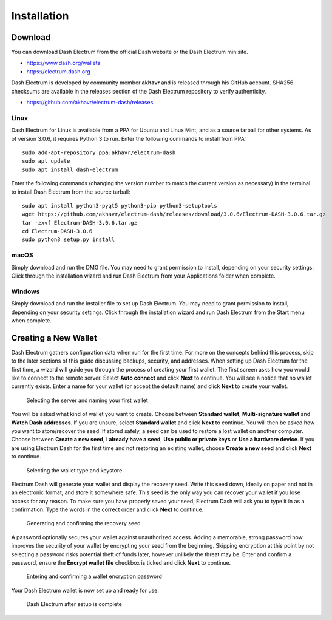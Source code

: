 .. _electrum-installation:

============
Installation
============

Download
========

You can download Dash Electrum from the official Dash website or the
Dash Electrum minisite.

- https://www.dash.org/wallets
- https://electrum.dash.org

Dash Electrum is developed by community member **akhavr** and is
released through his GitHub account. SHA256 checksums are available in
the releases section of the Dash Electrum repository to verify
authenticity.

- https://github.com/akhavr/electrum-dash/releases


Linux
-----

Dash Electrum for Linux is available from a PPA for Ubuntu and Linux
Mint, and as a source tarball for other systems. As of version 3.0.6, it
requires Python 3 to run. Enter the following commands to install from
PPA::

  sudo add-apt-repository ppa:akhavr/electrum-dash
  sudo apt update
  sudo apt install dash-electrum

Enter the following commands (changing the version number to match the
current version as necessary) in the terminal to install Dash Electrum
from the source tarball::

  sudo apt install python3-pyqt5 python3-pip python3-setuptools
  wget https://github.com/akhavr/electrum-dash/releases/download/3.0.6/Electrum-DASH-3.0.6.tar.gz
  tar -zxvf Electrum-DASH-3.0.6.tar.gz
  cd Electrum-DASH-3.0.6
  sudo python3 setup.py install


macOS
-----

Simply download and run the DMG file. You may need to grant permission
to install, depending on your security settings. Click through the
installation wizard and run Dash Electrum from your Applications folder
when complete.


Windows
-------

Simply download and run the installer file to set up Dash Electrum. You
may need to grant permission to install, depending on your security
settings. Click through the installation wizard and run Dash Electrum
from the Start menu when complete.


Creating a New Wallet
=====================

Dash Electrum gathers configuration data when run for the first time.
For more on the concepts behind this process, skip to the later sections
of this guide discussing backups, security, and addresses. When setting
up Dash Electrum for the first time, a wizard will guide you through the
process of creating your first wallet. The first screen asks how you
would like to connect to the remote server. Select **Auto connect** and
click **Next** to continue. You will see a notice that no wallet
currently exists. Enter a name for your wallet (or accept the default
name) and click **Next** to create your wallet.

.. image:: img/connect.png
   :width: 400px

.. figure:: img/create-wallet.png
   :width: 400px

   Selecting the server and naming your first wallet

You will be asked what kind of wallet you want to create. Choose between
**Standard wallet**, **Multi-signature wallet** and **Watch Dash
addresses**. If you are unsure, select **Standard wallet** and click
**Next** to continue. You will then be asked how you want to
store/recover the seed. If stored safely, a seed can be used to restore
a lost wallet on another computer. Choose between **Create a new seed**,
**I already have a seed**, **Use public or private keys** or **Use a
hardware device**. If you are using Electrum Dash for the first time and
not restoring an existing wallet, choose **Create a new seed** and click
**Next** to continue.

.. image:: img/wallet-type.png
   :width: 400px

.. figure:: img/seed-type.png
   :width: 400px

   Selecting the wallet type and keystore

Electrum Dash will generate your wallet and display the recovery seed.
Write this seed down, ideally on paper and not in an electronic format,
and store it somewhere safe. This seed is the only way you can recover
your wallet if you lose access for any reason. To make sure you have
properly saved your seed, Electrum Dash will ask you to type it in as a
confirmation. Type the words in the correct order and click **Next** to
continue.

.. image:: img/seed-generate.png
   :width: 400px

.. figure:: img/seed-confirm.png
   :width: 400px

   Generating and confirming the recovery seed

A password optionally secures your wallet against unauthorized access.
Adding a memorable, strong password now improves the security of your
wallet by encrypting your seed from the beginning. Skipping encryption
at this point by not selecting a password risks potential theft of funds
later, however unlikely the threat may be. Enter and confirm a password,
ensure the **Encrypt wallet file** checkbox is ticked and click **Next**
to continue.

.. figure:: img/password.png
   :width: 400px

   Entering and confirming a wallet encryption password

Your Dash Electrum wallet is now set up and ready for use.

.. figure:: img/electrum.png
   :width: 400px

   Dash Electrum after setup is complete
